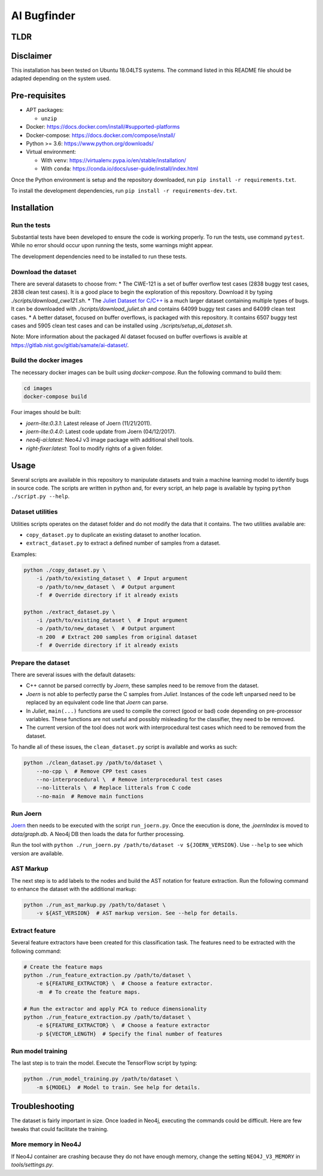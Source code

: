 AI Bugfinder
============

TLDR
----
.. code:: bash
	docker-compose -f images/docker-compose.yml build --force
	./scripts/download_cwe121.sh
	python ./clean_dataset.py  --no-cpp --no-litterals data/cwe121_annot
	python ./run_joern.py data/cwe121_annot --version 0.4.0
	./bugfinder/sink_tagging/tag_sinks.sh
	python run_interproc.py --log_failed /tmp/failed.15m.log --timeout 15m data/cwe121_annot
	python run_interproc.py --run_failed /tmp/failed.15m.log --timeout 24h --log_failed /tmp/failed.24h.log data/cwe121_annot
	python run_interproc.py --run_failed /tmp/failed.24h.log --timeout  7d --log_failed /tmp/failed.7d.log  data/cwe121_annot


Disclaimer
----------

This installation has been tested on Ubuntu 18.04LTS systems. The
command listed in this README file should be adapted depending on the
system used.

Pre-requisites
--------------

-  APT packages:

   -  ``unzip``

-  Docker: https://docs.docker.com/install/#supported-platforms
-  Docker-compose: https://docs.docker.com/compose/install/
-  Python >= 3.6: https://www.python.org/downloads/
-  Virtual environment:

   -  With ``venv``: https://virtualenv.pypa.io/en/stable/installation/
   -  With ``conda``:
      https://conda.io/docs/user-guide/install/index.html

Once the Python environment is setup and the repository downloaded, run
``pip install -r requirements.txt``.

To install the development dependencies, run 
``pip install -r requirements-dev.txt``.

Installation
------------

Run the tests
~~~~~~~~~~~~~

Substantial tests have been developed to ensure the code is working properly.
To run the tests, use command ``pytest``. While no error should occur upon
running the tests, some warnings might appear.

The development dependencies need to be installed to run these tests.

Download the dataset
~~~~~~~~~~~~~~~~~~~~

There are several datasets  to choose from:
* The CWE-121 is a set of buffer overflow test cases (2838 buggy test cases,
2838 clean test cases). It is a good place to begin the exploration of this
repository. Download it by typing `./scripts/download_cwe121.sh`.
* The `Juliet Dataset for C/C++ <https://samate.nist.gov/SRD/testsuite.php>`__
is a much larger dataset containing multiple types of bugs. It can be
downloaded with `./scripts/download_juliet.sh` and contains 64099 buggy test
cases and 64099 clean test cases.
* A better dataset, focused on buffer overflows, is packaged with this
repository. It contains 6507 buggy test cases and 5905 clean test cases and
can be installed using `./scripts/setup_ai_dataset.sh`.

Note: More information about the packaged AI dataset focused on buffer
overflows is avaible at https://gitlab.nist.gov/gitlab/samate/ai-dataset/.

Build the docker images
~~~~~~~~~~~~~~~~~~~~~~~

The necessary docker images can be built using *docker-compose*. Run the
following command to build them:

.. code-block:: bash

    cd images
    docker-compose build

Four images should be built:

- *joern-lite:0.3.1*: Latest release of Joern (11/21/2011).
- *joern-lite:0.4.0*: Latest code update from Joern (04/12/2017).
- *neo4j-ai:latest*: Neo4J v3 image package with additional shell tools.
- *right-fixer:latest*: Tool to modify rights of a given folder.

Usage
-----

Several scripts are available in this repository to manipulate datasets
and train a machine learning model to identify bugs in source code. The
scripts are written in python and, for every script, an help page is available
by typing ``python ./script.py --help``.

Dataset utilities
~~~~~~~~~~~~~~~~~

Utilities scripts operates on the dataset folder and do not modify the
data that it contains. The two utilities available are:

- ``copy_dataset.py`` to duplicate an existing dataset to another
  location.
- ``extract_dataset.py`` to extract a defined number of
  samples from a dataset.

Examples:

.. code:: bash

   python ./copy_dataset.py \
       -i /path/to/existing_dataset \  # Input argument
       -o /path/to/new_dataset \  # Output argument
       -f  # Override directory if it already exists

   python ./extract_dataset.py \
       -i /path/to/existing_dataset \  # Input argument
       -o /path/to/new_dataset \  # Output argument
       -n 200  # Extract 200 samples from original dataset
       -f  # Override directory if it already exists

Prepare the dataset
~~~~~~~~~~~~~~~~~~~

There are several issues with the default datasets:

- C++ cannot be parsed correctly by *Joern*, these samples need to be 
  remove from the dataset.
- *Joern* is not able to perfectly parse the C samples from *Juliet*. 
  Instances of the code left unparsed need to be replaced by an 
  equivalent code line that *Joern* can parse.
- In *Juliet*, ``main(...)`` functions are used to compile the correct 
  (good or bad) code depending on pre-processor variables. These 
  functions are not useful and possibly misleading for the classifier,
  they need to be removed. 
- The current version of the tool does not work with interprocedural 
  test cases which need to be removed from the dataset.

To handle all of these issues, the ``clean_dataset.py`` script is
available and works as such:

.. code:: bash

   python ./clean_dataset.py /path/to/dataset \
       --no-cpp \  # Remove CPP test cases
       --no-interprocedural \  # Remove interprocedural test cases
       --no-litterals \  # Replace litterals from C code
       --no-main  # Remove main functions

Run Joern
~~~~~~~~~

`Joern <https://joern.io/>`__ then needs to be executed with the script
``run_joern.py``. Once the execution is done, the *.joernIndex* is moved to
*data/graph.db*. A Neo4j DB then loads the data for further processing.

Run the tool with
``python ./run_joern.py /path/to/dataset -v ${JOERN_VERSION}``. Use
``--help`` to see which version are available.

AST Markup
~~~~~~~~~~

The next step is to add labels to the nodes and build the AST notation
for feature extraction. Run the following command to enhance the dataset
with the additional markup:

.. code:: bash

   python ./run_ast_markup.py /path/to/dataset \
       -v ${AST_VERSION}  # AST markup version. See --help for details.

Extract feature
~~~~~~~~~~~~~~~

Several feature extractors have been created for this classification
task. The features need to be extracted with the following command:

.. code:: bash

   # Create the feature maps
   python ./run_feature_extraction.py /path/to/dataset \
       -e ${FEATURE_EXTRACTOR} \  # Choose a feature extractor.
       -m  # To create the feature maps.

   # Run the extractor and apply PCA to reduce dimensionality
   python ./run_feature_extraction.py /path/to/dataset \
       -e ${FEATURE_EXTRACTOR} \  # Choose a feature extractor
       -p ${VECTOR_LENGTH}  # Specify the final number of features

Run model training
~~~~~~~~~~~~~~~~~~

The last step is to train the model. Execute the TensorFlow script by
typing:

.. code:: bash

   python ./run_model_training.py /path/to/dataset \
       -m ${MODEL}  # Model to train. See help for details.

Troubleshooting
---------------

The dataset is fairly important in size. Once loaded in Neo4j, executing
the commands could be difficult. Here are few tweaks that could
facilitate the training.

More memory in Neo4J
~~~~~~~~~~~~~~~~~~~~

If Neo4J container are crashing because they do not have enough memory,
change the setting ``NEO4J_V3_MEMORY`` in *tools/settings.py*.
